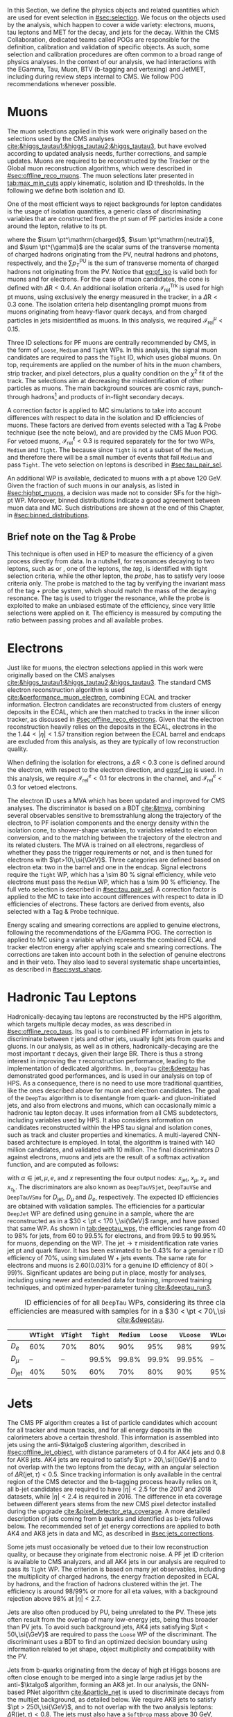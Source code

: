 :PROPERTIES:
:CUSTOM_ID: sec:physics_objects
:END:

In this Section, we define the physics objects and related quantities which are used for event selection in [[#sec:selection]].
We focus on the objects used by the analysis, which happen to cover a wide variety: electrons, muons, tau leptons and \ac{MET} for the \htt{} decay, and jets for the \hbb{} decay.
Within the \ac{CMS} Collaboration, dedicated teams called \acp{POG} are responsible for the definition, calibration and validation of specific objects.
As such, some selection and calibration procedures are often common to a broad range of physics analyses.
In the context of our analysis, we had interactions with the EGamma, Tau, Muon, BTV (b-tagging and vertexing) and JetMET, including during review steps internal to \ac{CMS}.
We follow \ac{POG} recommendations whenever possible.

* Muons
:PROPERTIES:
:CUSTOM_ID: sec:physics_objects_muons
:END:

The muon selections applied in this work were originally based on the selections used by the \ac{CMS} \htt{} analyses [[cite:&higgs_tautau1;&higgs_tautau2;&higgs_tautau3]], but have evolved according to updated analysis needs, further corrections, and sample updates.
Muons are required to be reconstructed by the Tracker or the Global muon reconstruction algorithms, which were described in [[#sec:offline_reco_muons]].
The muon selections later presented in [[tab:max_min_cuts]] apply kinematic, isolation and \ac{ID} thresholds.
In the following we define both isolation and \ac{ID}.

# isolation
One of the most efficient ways to reject backgrounds for lepton candidates is the usage of isolation quantities, a generic class of discriminating variables that are constructed
from the \ac{pt} sum of \ac{PF} particles inside a cone around the lepton, relative to its \ac{pt}.
#+NAME: eq:pf_iso
\begin{equation}
\mathcal{I}_{\text{rel}}^{\ell} = \frac{ \sum  p_{T}^\mathrm{charged} + \max \left[ 0, \sum p_{T}^\mathrm{neutral} + \sum p_{T}^{\gamma} - \frac{1}{2} \sum p_{T}^\mathrm{PU} \right] }{ p_{T}^{\ell} } \:\: , \text{with } \ell=\mu,e ,
\end{equation}
\noindent where the $\sum \pt^\mathrm{charged}$, $\sum \pt^\mathrm{neutral}$, and $\sum \pt^{\gamma}$ are the scalar sums of the transverse momenta of charged hadrons originating from the \ac{PV}, neutral hadrons and photons, respectively, and the $\sum p_{T}^\mathrm{PU}$ is the sum of transverse momenta of charged hadrons not originating from the \ac{PV}.
Notice that [[eq:pf_iso]] is valid both for muons and for electrons.
For the case of muon candidates, the cone is defined with $\Delta\text{R} < 0.4$.
An additional isolation criteria $\mathcal{I}_{\text{rel}}^{\text{Trk}}$ is used for high \ac{pt} muons, using exclusively the energy measured in the tracker, in a $\Delta\text{R} < 0.3$ cone.
The isolation criteria help disentangling prompt muons from muons originating from heavy-flavor quark decays, and from charged particles in jets misidentified as muons.
In this analysis, we required $\mathcal{I}_{\text{rel}}^{\mu} < 0.15$.

# identification
Three \ac{ID} selections for PF muons are centrally recommended by \ac{CMS}, in the form of =Loose=, =Medium= and =Tight= \acp{WP}.
In this analysis, the signal muon candidates are required to pass the =Tight= \ac{ID}, which uses global muons.
On top, requirements are applied on the number of hits in the muon chambers, strip tracker, and pixel detectors, plus a quality condition on the $\chi^{2}$ fit of the track.
The selections aim at decreasing the misidentification of other particles as muons.
The main background sources are cosmic rays, punch-through hadrons[fn:: Hadrons escaping the calorimeter and leaving energy deposits in the muon system.] and products of in-flight secondary decays.

# cuts
A correction factor is applied to \ac{MC} simulations to take into account differences with respect to data in the isolation and \ac{ID} efficiencies of muons.
These factors are derived from \zmumu{} events selected with a Tag & Probe technique (see the note below), and are provided by the \ac{CMS} Muon \ac{POG}.
For vetoed muons, $\mathcal{I}_{\text{rel}}^{\ell} < 0.3$ is required separately for the \logicor{} for two \acp{WP}, =Medium= and =Tight=.
The \logicor{} because since =Tight= is not a subset of the =Medium=, and therefore there will be a small number of events that fail =Medium= and pass =Tight=.
The veto selection on leptons is described in [[#sec:tau_pair_sel]].

# high pt WP
An additional \ac{WP} is available, dedicated to muons with a \ac{pt} above \SI{120}{\GeV}.
Given the fraction of such muons in our analysis, as listed in [[#sec:highpt_muons]], a decision was made not to consider \acp{SF} for the high-\ac{pt} \ac{WP}.
Moreover, binned distributions indicate a good agreement between muon data and \ac{MC}.
Such distributions are shown at the end of this Chapter, in [[#sec:binned_distributions]].

** Brief note on the Tag & Probe
This technique is often used in \ac{HEP} to measure the efficiency of a given process directly from data.
In a nutshell, for resonances decaying to two leptons, such as \zmumu{} or \zee{}, one of the leptons, the /tag/, is identified with tight selection criteria, while the other lepton, the /probe/, has to satisfy very loose criteria only.
The probe is matched to the tag by verifying the invariant mass of the tag + probe system, which should match the mass of the decaying resonance.
The tag is used to trigger the resonance, while the probe is exploited to make an unbiased estimate of the efficiency, since very little selections were applied on it.
The efficiency is measured by computing the ratio between passing probes and all available probes.

* Electrons
Just like for muons, the electron selections applied in this work were originally based on the \ac{CMS} \htt{} analyses [[cite:&higgs_tautau1;&higgs_tautau2;&higgs_tautau3]].
The standard \ac{CMS} electron reconstruction algorithm is used [[cite:&performance_muon_electron]], combining \ac{ECAL} and tracker information.
Electron candidates are reconstructed from clusters of energy deposits in the \ac{ECAL}, which are then matched to tracks in the inner silicon tracker, as discussed in [[#sec:offline_reco_electrons]].
Given that the electron reconstruction heavily relies on the deposits in the \ac{ECAL}, electrons in the the $1.44 < |\eta| < 1.57$ transition region between the \ac{ECAL} barrel and endcaps are excluded from this analysis, as they are typically of low reconstruction quality.

# isolation
When defining the isolation for electrons, a $\Delta\text{R} < 0.3$ cone is defined around the electron, with respect to the electron direction, and [[eq:pf_iso]] is used.
In this analysis, we require $\mathcal{I}_{\text{rel}}^{e} < 0.1$ for electrons in the \eletau{} channel, and $\mathcal{I}_{\text{rel}}^{e} < 0.3$ for vetoed electrons.

# identification
The electron \ac{ID} uses a \ac{MVA} which has been updated and improved for \ac{CMS} \run{2} analyses.
The discriminator is based on a \ac{BDT} [[cite:&tmva]], combining several observables sensitive to bremsstrahlung along the trajectory of the electron, to \ac{PF} isolation components and the energy density within the isolation cone, to shower-shape variables, to variables related to electron conversion, and to the matching between the trajectory of the electron and its related clusters.
The \ac{MVA} is trained on all electrons, regardless of whether they pass the trigger requirements or not, and is then tuned for electrons with $\pt>10\,\si{\GeV}$.
Three categories are defined based on electron \ac{eta}: two in the barrel and one in the endcap.
Signal electrons require the =Tight= \ac{WP}, which has a \SI{\sim 80}{\percent} signal efficiency, while veto electrons must pass the =Medium= \ac{WP}, which has a \SI{\sim 90}{\percent} efficiency.
The full veto selection is described in [[#sec:tau_pair_sel]].
A correction factor is applied to the \ac{MC} to take into account differences with respect to data in \ac{ID} efficiencies of electrons.
These factors are derived from \zee{} events, also selected with a Tag & Probe technique.

# scaling and smearing
Energy scaling and smearing corrections are applied to genuine electrons, following the recommendations of the E/Gamma \ac{POG}.
The correction is applied to \ac{MC} using a variable which represents the combined \ac{ECAL} and tracker electron energy after applying scale and smearing corrections.
The corrections are taken into account both in the selection of genuine electrons and in their veto.
They also lead to several systematic shape uncertainties, as described in [[#sec:syst_shape]].

* Hadronic Tau Leptons
:PROPERTIES:
:CUSTOM_ID: sec:hadronic_taus
:END:
Hadronically-decaying tau leptons are reconstructed by the \ac{HPS} algorithm, which targets multiple decay modes, as was described in [[#sec:offline_reco_taus]].
Its goal is to combined \ac{PF} information in jets to discriminate between $\tau$ jets and other jets, usually light jets from quarks and gluons.
In our analysis, as well as in others, hadronically-decaying \taus{} are the most important $\tau$ decays, given their large \ac{BR}.
There is thus a strong interest in improving the $\tau$ reconstruction performance, leading to the implementation of dedicated algorithms.
In \run{2}, =DeepTau= [[cite:&deeptau]] has demonstrated good performances, and is used in our analysis on top of \ac{HPS}.
As a consequence, there is no need to use more traditional quantities, like the ones described above for muon and electron candidates.
The goal of the =DeepTau= algorithm is to disentangle \tauhs{} from quark- and gluon-initiated jets, and also from electrons and muons, which can occasionally mimic a hadronic tau lepton decay. 
It uses information from all \ac{CMS} subdetectors, including variables used by \ac{HPS}.
It also considers information on candidates reconstructed within the \ac{HPS} tau signal and isolation cones, such as track and cluster properties and kinematics.
A multi-layered \ac{CNN}-based architecture is employed.
In total, the algorithm is trained with 140 million \tauh{} candidates, and validated with 10 million.
The final discriminators $D$ against electrons, muons and jets are the result of a softmax activation function, and are computed as follows:
#+NAME: eq:deeptau
\begin{equation}
y_{\alpha} = \frac{e^{x_{\alpha}}}{\sum_{\beta}e^{x_{\beta}}} \:\:\: , \:\:\: D_{\alpha} = \frac{y_{\tau}}{y_{\tau} + y_{\alpha}}
\end{equation}
\noindent with $\alpha \in {\text{jet}, \mu, e}$, and $x$ representing the four output nodes: $x_{\text{jet}}$, $x_{\mu}$, $x_{e}$ and $x_{\tau_{\text{h}}}$.
The discriminators are also known as =DeepTauVSjet=, =DeepTauVSe= and =DeepTauVSmu= for $D_{\text{jet}}$, $D_{\mu}$ and $D_{e}$, respectively.
The expected \tauh{} \ac{ID} efficiencies are obtained with validation samples.
The efficiencies for a particular =DeepJet= \ac{WP} are defined using genuine \tauhs{} in a \htt{} sample, where the \taus{} are reconstructed as \tauhs{} in a $30 < \pt < 170 \,\si{\GeV}$ range, and have passed that same \ac{WP}.
As shown in [[tab:deeptau_wps]], the efficiencies range from 40 to 98% for jets, from 60 to 99.5% for electrons, and from 99.5 to 99.95% for muons, depending on the \ac{WP}.
The $\text{jet} \rightarrow \tau$ misidentification rate varies jet \ac{pt} and quark flavor.
It has been estimated to be 0.43% for a genuine $\tau$ \ac{ID} efficiency of 70%, using simulated W + jets events.
The same rate for electrons and muons is 2.60(0.03)% for a genuine \tauh{} \ac{ID} efficiency of 80($>99$)%.
Significant updates are being put in place, mostly for \run{3} analyses, including using newer and extended data for training, improved training techniques, and optimized hyper-parameter tuning [[cite:&deeptau_run3]].

#+NAME: tab:deeptau_wps
#+CAPTION: \Ac{ID} efficiencies of \tauhs{} for all =DeepTau= \acp{WP}, considering its three classes. The efficiencies are measured with \htt{} samples for \tauhs{} in a $30 < \pt < 70\,\si{\GeV}$ range [[cite:&deeptau]].
#+ATTR_LATEX: :placement [!h] :center t :align ccccccccc :environment mytablewiderrows
|------------------+---------+--------+-------+--------+-------+--------+---------+----------|
|                  | =VVTight= | =VTight= | =Tight= | =Medium= | =Loose= | =VLoose= | =VVLoose= | =VVVLoose= |
|------------------+---------+--------+-------+--------+-------+--------+---------+----------|
| $D_{e}$          |     60% |    70% |   80% |    90% |   95% |    98% |     99% |    99.5% |
| $D_{\mu}$          |      -- |     -- | 99.5% |  99.8% | 99.9% | 99.95% |      -- |       -- |
| $D_{\text{jet}}$ |     40% |    50% |   60% |    70% |   80% |    90% |     95% |      98% |
|------------------+---------+--------+-------+--------+-------+--------+---------+----------|

* Jets
:PROPERTIES:
:CUSTOM_ID: sec:jets
:END:

The \ac{CMS} \ac{PF} algorithm creates a list of particle candidates which account for all tracker and muon tracks, and for all energy deposits in the calorimeters above a certain threshold. 
This information is assembled into jets using the anti-$\ktalgo$ clustering algorithm, described in [[#sec:offline_jet_object]], with distance parameters of 0.4 for AK4 jets and 0.8 for AK8 jets.
AK4 jets are required to satisfy $\pt > 20\,\si{\\GeV}$ and to not overlap with the two leptons from the \htt{} decay, with an angular selection of $\Delta\text{R}(\text{jet},\tau) < 0.5$.
Since tracking information is only available in the central region of the CMS detector and the b-tagging process heavily relies on it, all b-jet candidates are required to have $|\eta| < 2.5$ for the 2017 and 2018 datasets, while $|\eta| < 2.4$ is required in 2016.
The difference in \ac{eta} coverage between different years stems from the new \ac{CMS} pixel detector installed during the \phase{1} upgrade [[cite:&pixel_detector_eta_coverage]].
A more detailed description of jets coming from b quarks and identified as b-jets follows below.
The recommended set of jet energy corrections are applied to both AK4 and AK8 jets in data and \ac{MC}, as described in [[#sec:jets_corrections]].

Some jets must occasionally be vetoed due to their low reconstruction quality, or because they originate from electronic noise.
A \ac{PF} jet \ac{ID} criterion is available to \ac{CMS} analyzers, and all AK4 jets in our analysis are required to pass its =Tight= \ac{WP}.
The criterion is based on many jet observables, including the multiplicity of charged hadrons, the energy fraction deposited in \ac{ECAL} by hadrons, and the fraction of hadrons clustered within the jet.
The efficiency is around 98/99% or more for all \ac{eta} values, with a background rejection above 98% at $|\eta|<2.7$.

Jets are also often produced by \ac{PU}, being unrelated to the \ac{PV}.
These jets often result from the overlap of many low-energy jets, being thus broader than \ac{PV} jets.
To avoid such background jets, AK4 jets satisfying $\pt < 50\,\si{\GeV}$ are required to pass the =Loose= \ac{WP} of the discriminant.
The discriminant uses a \ac{BDT} to find an optimized decision boundary using information related to jet shape, object multiplicity and compatibility with the \ac{PV}.

Jets from b-quarks originating from the decay of high \ac{pt} Higgs bosons are often close enough to be merged into a single large radius jet by the anti-$\ktalgo$ algorithm, forming an AK8 jet.
In our analysis, the \ac{GNN}-based \ac{PNet} algorithm [[cite:&particle_net]] is used to discriminate \hbb{} decays from the multijet background, as detailed below.
We require AK8 jets to satisfy $\pt > 250\,\si{\GeV}$, and to not overlap with the two analysis leptons: $\Delta\text{R}(\text{jet},\tau) < 0.8$.
The jets must also have a =SoftDrop= mass above \SI{30}{\GeV}, where =SoftDrop= [[cite:&softdrop]] is a boosted jet grooming algorithm which removes soft and wide-angle radiation, aiming at mitigating the effects from contamination of \ac{ISR}, \ac{UE} and \ac{PU}.

** Identification of B-jets
Jets originated by the hadronization of b quarks distinguish themselves from other jets, inasmuch as they contain particles known to be relatively long-lived.
Such b mesons and hadrons can thus decay with a displacement of a few millimeters with respect to the \ac{PV}, defining the so-called /secondary vertex/.
Additionally, b hadrons decay into electrons or muons with a probability of \SI{\sim 20}{\percent}.
Distance parameters and displaced leptons can thus be exploited for discriminative purposes [[cite:&btag_performance]].

During \run{1}, the b-jet reconstruction algorithms available within \ac{CMS} worked by manually building discriminative variables.
The most advanced, the Combined Secondary Vertex (CSV) algorithm, used the secondary vertex mass and the number of tracks in a jet, among other variables.
Deep learning techniques first appeared in \run{2}, starting with =DeepCSV= [[cite:&deep_csv]], and later =DeepJet= [[cite:&deepjet;&deepjet_performance]], which is based on \acp{CNN} and \acp{RNN}.
Further improvements, particularly the widespread adoption of \acp{GNN}, have lead to \ac{PNet} [[cite:&particle_net]], and finally to \ac{ParT} [[cite:&transformer]], which exploits the state-of-the-art transformer technology [[cite:&transformers]], and should start being used in \run{3}.

In our analysis, AK4 jets originating from b quarks are identified using the =DeepJet= algorithm.
In order to separate b-jets from other jets, =DeepJet= combines secondary vertex properties, track-based variables and \ac{PF} jet constituents (neutral and charged candidates) in a \ac{DNN}.
It then classifies jets into six different categories, three of which are merged in order to tag b-jets in physics analyses.
The three merged categories focus on jets with at least two b hadrons, exactly one b hadron decaying hadronically, and exactly one b hadron decaying leptonically.

#+NAME: tab:bTagWPs
#+CAPTION: Thresholds for different years with associated \acp{WP} and efficiencies to be considered with \run{2} \ac{UL} datasets for the =DeepJet= and mass decorrelated \ac{PNet} \xbb{} taggers. LP, MP and HP refer to Low, Medium and High purities, respectively.
\begin{table}[htbp]
\hspace{1cm}
    \setlength{\tabcolsep}{10pt}
    \renewcommand{\arraystretch}{1.2} % Adjust line spacing
    \begin{tabular}{c|ccc|ccc}
        \hline
        \multirow{2}{*}{\textbf{Year}} &  & \textbf{DeepJet} &  &  & \textbf{PNet} &  \\
                              & \ac{WP} & Eff. [\%] & Cut & \ac{WP} & Eff. [\%] & Cut \\ \hline
        \multirow{3}{*}{2016} & \texttt{Loose}  & 86.3 & 0.0408 & \texttt{LP} & 40 & 0.9137  \\
                               & \texttt{Medium} & 71.4 & 0.2489 & \texttt{MP} & 60 & 0.9735  \\
                               & \texttt{Tight}  & 54.7 & 0.8819 & \texttt{HP} & 80 & 0.9883  \\ \hline
        \multirow{3}{*}{2016APV} & \texttt{Loose}  & 87.3 & 0.0508 & \texttt{LP} & 40 & 0.9088  \\
                                  & \texttt{Medium} & 73.3 & 0.2598 & \texttt{MP} & 60 & 0.9737  \\
                                  & \texttt{Tight}  & 57.5 & 0.8819 & \texttt{HP} & 80 & 0.9883  \\ \hline
        \multirow{3}{*}{2017} & \texttt{Loose}  & 91.0 & 0.0532 & \texttt{LP} & 40 & 0.9105  \\
                               & \texttt{Medium} & 79.1 & 0.3040 & \texttt{MP} & 60 & 0.9714  \\
                               & \texttt{Tight}  & 61.6 & 0.7476 & \texttt{HP} & 80 & 0.987   \\ \hline
        \multirow{3}{*}{2018} & \texttt{Loose}  & 91.5 & 0.0490 & \texttt{LP} & 40 & 0.9172  \\
                               & \texttt{Medium} & 80.7 & 0.2783 & \texttt{MP} & 60 & 0.9734  \\
                               & \texttt{Tight}  & 65.1 & 0.7100 & \texttt{HP} & 80 & 0.988   \\ \hline
    \end{tabular}
\end{table}

AK8 jets originating from merged \hbb{} decays are instead tagged by the \ac{PNet} algorithm.
This algorithm is able to identify hadronic decays of highly Lorentz-boosted top quarks and W, Z, and Higgs bosons, and classify different decay modes, such as $\bbbar$, $\ccbar$ or $\qqbar$ pairs.
The tagger is trained with \xbb{}, \xcc{} and \xqq{} signal jets, where X is a \spin{0} scalar, and with \ac{QCD} multijet background samples.
It accordingly outputs four discriminant scores, each representing the probability P for one of the four following processes to occur: \xbb{}, \xcc{}, \xqq{} and \ac{QCD}.
We use a mass-decorrelated version of \ac{PNet}.
The decorrelation is achieved by reweighting the training samples into uniform jet \ac{pt} and jet =SoftDrop= mass distributions.
The \xbb{} discriminant is given by:
#+NAME: eq:pnet
\begin{equation}
  \frac{\text{P}(\text{X}\rightarrow \text{b}\bar{\text{b}})}{\text{P}(\text{X} \rightarrow \text{b}\bar{\text{b}}) + \text{P}(\text{QCD})} \: .
\end{equation} 
\noindent Three \acp{WP} are defined with \hbb{} signal jets at efficiencies of 40%, 60%, and 80%: \ac{LP}, \ac{MP}, and \ac{HP}, respectively.
In order to select the most performant \ac{WP}, the full analysis workflow is run once per \ac{WP}, and the LP \ac{WP} is found to provide the most stringent results.
It is however important to note that discrepancies between data and \ac{MC} require the application of dedicated \acp{SF} to all jets passing the \ac{PNet} \acp{WP}.
AK8 analysis jets must thus be corrected, in a procedure described in [[#sec:pnet_sfs]].
The thresholds on the =DeepJet= and \ac{PNet} discriminator values, and corresponding efficiencies, are listed in [[tab:bTagWPs]].

** Jet Energy Scale and Resolution Corrections
:PROPERTIES:
:CUSTOM_ID: sec:jets_corrections
:END:

The measured jet energy can significantly differ from the underlying true hadron energy.
Differences can arise due to detector noise, \ac{PU} or a non-linear calorimetric response.
The precise understanding of \acp{JEC}, scales and resolutions, is of crucial importance for multiple analyses, also entering as an important component in their systematic uncertainties.
The energy of jets must therefore be appropriately corrected, in order to match the true particle-level deposited energy [[cite:&jet_corr1;&jet_corr2]].
In [[fig:jerc]] we illustrate the approach adopted by \ac{CMS} in \run{2}.
It consists on a sequential series of steps, where each step is responsible to independently correct a different effect.
Each data-taking period has its own set of corrections.
The first step addresses the spurious energy deposits from \ac{PU} interactions.
For each type of \ac{PF} candidate an offset energy is subtracted from the jet energy.
In the second step, detector response corrections are applied, in order to fix its non-uniformity across the jet \ac{pt} and \ac{eta} phase-space.
Next, remaining differences between data and \ac{MC} are corrected by accounting for \ac{PU} effects, which also depend on the \ac{pt} and \ac{eta} of jets.
Finally, optional flavour dependent corrections can be applied.
For all jet types, the energy scale uncertainties are smaller than 3% for $\pt > 50\,\si{\GeV}$ in the $|\eta| < 3.0$ region, increasing to 5% for $3.0 < |\eta| < 5.0$.

#+NAME: fig:jerc
#+CAPTION: Illustration of the jet energy correction stages that must be sequentially applied in order to obtain a calibrated jet, as done for \run{2} in \ac{CMS}. Taken from [[cite:&jet_corr2]].
#+BEGIN_figure
#+ATTR_LATEX: :width 1.\textwidth :center
[[~/org/PhD/Thesis/figures/analysis1/Run2-JERC.pdf]]
#+END_figure

Since measurements show that the jet energy resolution in data is worse than in the simulation, resolution corrections must be applied to \ac{MC} jets.
The latter are smeared to describe the data.
The smearing procedure uses a ``hybrid'' approach recommended by \ac{CMS} BTV \ac{POG}, and composed of two methods.
If a matched generator-level jet exists, then the four-momentum of the corresponding reconstructed jet is rescaled, with a factor which depends on the \ac{pt} of the reconstructed and generated jet:
#+NAME: fig:hybrid1
\begin{equation}
	c_{\text{JER}} = 1+(s_{\text{JER}}-1)\,\frac{\pt-\pt^{\text{Gen.}}}{\pt}
\end{equation}
\noindent where $s_{\text{JER}}$ is the data-to-simulation core resolution scale factor.
If the jet was not matched (and thus $\pt^{\text{Gen.}}$ is not available), then a stochastic smearing is applied, performing the four-momentum rescaling using a different factor:
#+NAME: fig:hybrid2
\begin{equation}
	c_{\text{JER}} = 1+\mathcal{N}(0, \sigma_{\text{JER}})\sqrt{\max(s^2_{\text{JER}}-1, 0)}
\end{equation}
\noindent where $\sigma_{\text{JER}}$ is the relative \ac{pt} resolution in simulation, and $\mathcal{N}(0, \sigma)$ denotes a random number sampled from a normal distribution with zero mean and standard deviation $\sigma$.
The resolution corrections are computed after applying the above jet energy corrections.
The data/MC \acp{SF} usually vary between 1 and 1.2, but are larger in the transition region between the endcaps and the forward detectors.
No significant dependencies on the \ac{pt} and \ac{eta} of the jets are observed, except in the transition region [[cite:&jec_jer_performance]].

* Missing Transverse Energy
As discussed in [[#sec:offline_reco_met]], \ac{MET} is the negative vector sum of all \ac{PF} reconstructed particles in an event.
Despite being well defined, the "raw", uncorrected \ac{MET} is systematically different from the transverse momentum actually carried by invisible particles.
This happens due to a variety of detector effects, most notably the non-compensating nature of the \ac{CMS} calorimeters, which was explained in [[#sec:offline_reco_pf]], and due to detector misalignments.
In this analysis, we apply corrections as instructed by the \ac{CMS} JetMET \ac{POG}, turning the measured $\ptmiss$ into a better estimate of the ``true'' \ac{MET}.

Measurements show that the \ac{JER} in data is worse than in the simulation.
As discussed in [[#sec:jets_corrections]], jets in simulation should thus be smeared to achieve a better agreement with data.
Given that jets are one of the building blocks of \ac{MET}, their smearing should be propagated to the \ac{MET}.
The corrections replace the vector sum of transverse momenta of particles clustered as jets by the vector sum of the transverse momenta of the jets to which \acp{JEC} are applied.
Corrections are applied to AK4 jets.

It has been observed that uncorrected \ac{MET} features a modulation in the azimuthal \ac{phi} coordinate.
The modulation roughly follows a sinusoidal curve with a $2\pi$ period.
The distribution of true \ac{MET} should instead be independent of \ac{phi} because of the collisions' rotational symmetry along the transverse axis.
The modulation can be due to anisotropic detector responses, to inactive calorimeter cells and/or tracking regions, to the detector misalignment, and even to the displacement of the beam spot. 
The amplitude of the modulation increases roughly linearly with the number of \ac{PU} interactions. 
In this analysis, we reduce the amplitude of the \ac{phi} modulation by shifting the origin of the $x$ and $y$ coordinates in the transverse momentum plane, as a function of the run number and of the number of \acp{PV}.

We also apply \ac{MET} quality filters provided by the JetMET \ac{POG}, in order to improve the quality of the reconstructed \ac{MET}:
+ Events where the \ac{PV} is not of good quality are rejected.
+ A beam halo filter is used, to reduce the non negligible probability of high-energy halo muons to interact in the calorimeters. Such interactions can create clusters of up to several hundreds of \si{\GeV}.
+ Events with problematic dead cell \ac{TP} energy recovery are removed.
+ Events where a large nonphysical \ac{MET} is erroneously reconstructed due to the presence of additional muons are rejected.
+ Additional filters are applied to reject events with high \ac{HCAL} or \ac{ECAL} noise.
